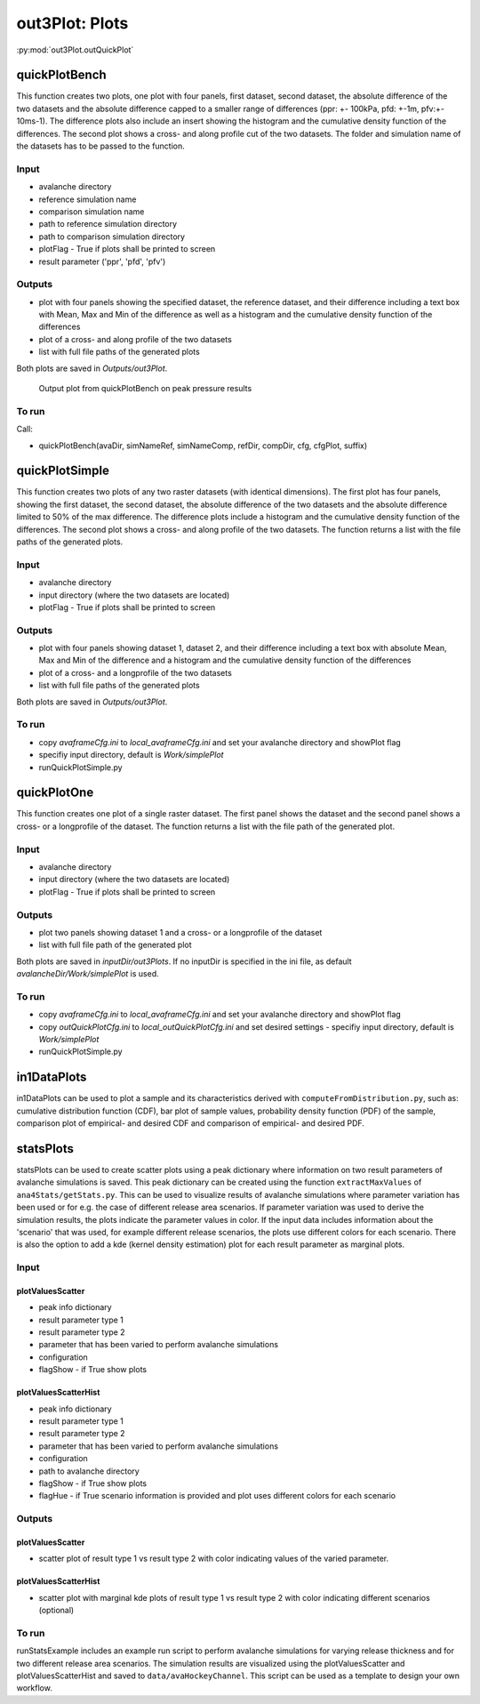 ##################################
out3Plot: Plots
##################################

:py:mod:`out3Plot.outQuickPlot`

quickPlotBench
===============

This function creates two plots, one plot with four panels, first dataset, second dataset, the absolute difference of the two datasets
and the absolute difference capped to a smaller range of differences (ppr: +- 100kPa, pfd: +-1m, pfv:+- 10ms-1).
The difference plots also include an insert showing the histogram and the cumulative density function of the differences.
The second plot shows a cross- and along profile cut of the two datasets.
The folder and simulation name of the datasets has to be passed to the function.


Input
-----

* avalanche directory
* reference simulation name
* comparison simulation name
* path to reference simulation directory
* path to comparison simulation directory
* plotFlag - True if plots shall be printed to screen
* result parameter ('ppr', 'pfd', 'pfv')

Outputs
-------

* plot with four panels showing the specified dataset, the reference dataset, and their difference including a text box with Mean, Max and Min of the difference
  as well as a histogram and the cumulative density function of the differences
* plot of a cross- and along profile of the two datasets
* list with full file paths of the generated plots

Both plots are saved in *Outputs/out3Plot*.


.. figure:: _static/Diff_avaAlr_pfd.png

          Output plot from quickPlotBench on peak pressure results

To run
------
Call:

* quickPlotBench(avaDir, simNameRef, simNameComp, refDir, compDir, cfg, cfgPlot, suffix)


quickPlotSimple
=================

This function creates two plots of any two raster datasets (with identical dimensions).
The first plot has four panels, showing the first dataset, the second dataset, the absolute difference of the two datasets and
the absolute difference limited to 50% of the max difference. The difference plots
include a histogram and the cumulative density function of the differences.
The second plot shows a cross- and along profile of the two datasets.
The function returns a list with the file paths of the generated plots.


Input
-----

* avalanche directory
* input directory (where the two datasets are located)
* plotFlag - True if plots shall be printed to screen

Outputs
-------

* plot with four panels showing dataset 1, dataset 2, and their difference including a text box with absolute Mean, Max and Min of the difference
  and a histogram and the cumulative density function of the differences
* plot of a cross- and a longprofile of the two datasets
* list with full file paths of the generated plots

Both plots are saved in *Outputs/out3Plot*.


To run
------

* copy *avaframeCfg.ini* to *local_avaframeCfg.ini* and set your avalanche directory and showPlot flag
* specifiy input directory, default is *Work/simplePlot*
* runQuickPlotSimple.py


quickPlotOne
=================

This function creates one plot of a single raster dataset.
The first panel shows the dataset and the second panel shows a cross- or a longprofile of the dataset.
The function returns a list with the file path of the generated plot.


Input
-----

* avalanche directory
* input directory (where the two datasets are located)
* plotFlag - True if plots shall be printed to screen

Outputs
-------

* plot two panels showing dataset 1 and a cross- or a longprofile of the dataset
* list with full file path of the generated plot

Both plots are saved in *inputDir/out3Plots*. If no inputDir is specified in the ini file,
as default *avalancheDir/Work/simplePlot* is used.


To run
------

* copy *avaframeCfg.ini* to *local_avaframeCfg.ini* and set your avalanche directory and showPlot flag
* copy *outQuickPlotCfg.ini* to *local_outQuickPlotCfg.ini* and set desired settings - specifiy input directory, default is *Work/simplePlot*
* runQuickPlotSimple.py


in1DataPlots
=================

in1DataPlots can be used to plot a sample and its characteristics derived with ``computeFromDistribution.py``,
such as: cumulative distribution function (CDF), bar plot of sample values, probability density function (PDF) of the sample,
comparison plot of empirical- and desired CDF and comparison of empirical- and desired PDF.



statsPlots
=================

statsPlots can be used to create scatter plots using a peak dictionary where information on two result parameters of avalanche simulations is saved.
This peak dictionary can be created using the function ``extractMaxValues`` of ``ana4Stats/getStats.py``.
This can be used to visualize results of avalanche simulations where parameter variation has been used or for e.g. the case of
different release area scenarios. If parameter variation was used to derive the simulation results, the plots indicate the parameter values in color.
If the input data includes information about the 'scenario' that was used, for example different release scenarios, the plots use different colors for each scenario.
There is also the option to add a kde (kernel density estimation) plot for each result parameter as marginal plots.


Input
-----

plotValuesScatter
~~~~~~~~~~~~~~~~~~

* peak info dictionary
* result parameter type 1
* result parameter type 2
* parameter that has been varied to perform avalanche simulations
* configuration
* flagShow - if True show plots


plotValuesScatterHist
~~~~~~~~~~~~~~~~~~~~~~

* peak info dictionary
* result parameter type 1
* result parameter type 2
* parameter that has been varied to perform avalanche simulations
* configuration
* path to avalanche directory
* flagShow - if True show plots
* flagHue - if True scenario information is provided and plot uses different colors for each scenario


Outputs
-------

plotValuesScatter
~~~~~~~~~~~~~~~~~~

* scatter plot of result type 1 vs result type 2 with color indicating values of the varied parameter.


plotValuesScatterHist
~~~~~~~~~~~~~~~~~~~~~~~

* scatter plot with marginal kde plots of result type 1 vs result type 2 with color indicating different scenarios (optional)


To run
------

runStatsExample includes an example run script to perform avalanche simulations for varying release thickness and for two different
release area scenarios. The simulation results are visualized using the plotValuesScatter and plotValuesScatterHist and saved to
``data/avaHockeyChannel``. This script can be used as a template to design your own workflow.
